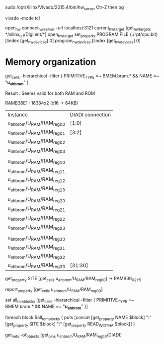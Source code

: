 sudo /opt/Xilinx/Vivado/2015.4/bin/hw_server
Ctr-Z then bg

vivado -mode tcl

open_hw
connect_hw_server -url localhost:3121
current_hw_target [get_hw_targets */xilinx_tcf/Digilent/*]
open_hw_target
set_property PROGRAM.FILE {./rpt/cpu.bit} [lindex [get_hw_devices] 0]
program_hw_devices [lindex [get_hw_devices] 0]




* Memory organization
get_cells -hierarchical -filter { PRIMITIVE_TYPE =~ BMEM.bram.*  &&  NAME =~  "*u_ahb_rom*" }

Result :
Seems valid for both RAM and ROM

RAMB36E1 : 16384x2 (x16 -> 64KB)

| Instance                    | DIADI connection |
| u_ahb_rom/U_RAM/RAM_reg_0_0 | [1:0]            |
| u_ahb_rom/U_RAM/RAM_reg_0_1 | [3:2]            |
| u_ahb_rom/U_RAM/RAM_reg_0_2 |                  |
| u_ahb_rom/U_RAM/RAM_reg_0_3 |                  |
|                             |                  |
| u_ahb_rom/U_RAM/RAM_reg_1_0 |                  |
| u_ahb_rom/U_RAM/RAM_reg_1_1 |                  |
| u_ahb_rom/U_RAM/RAM_reg_1_2 |                  |
| u_ahb_rom/U_RAM/RAM_reg_1_3 |                  |
|                             |                  |
| u_ahb_rom/U_RAM/RAM_reg_2_0 |                  |
| u_ahb_rom/U_RAM/RAM_reg_2_1 |                  |
| u_ahb_rom/U_RAM/RAM_reg_2_2 |                  |
| u_ahb_rom/U_RAM/RAM_reg_2_3 |                  |
|                             |                  |
| u_ahb_rom/U_RAM/RAM_reg_3_0 |                  |
| u_ahb_rom/U_RAM/RAM_reg_3_1 |                  |
| u_ahb_rom/U_RAM/RAM_reg_3_2 |                  |
| u_ahb_rom/U_RAM/RAM_reg_3_3 | [31:30]          |


get_property SITE [get_cells u_ahb_rom/U_RAM/RAM_reg_0_0]
->
RAMB36_X2Y5


report_property   [get_cells u_ahb_rom/U_RAM/RAM_reg_0_0]


set all_rom_blocks [get_cells -hierarchical -filter { PRIMITIVE_TYPE =~ BMEM.bram.*  &&  NAME =~  "*u_ahb_rom*" }]

foreach block $all_rom_blocks {
puts [concat [get_property NAME $block] ":" [get_property SITE $block] ":" [get_property READ_WIDTH_A  $block]]
}


get_nets -of_objects [get_pins u_ahb_rom/U_RAM/RAM_reg_0_0/DIADI]
